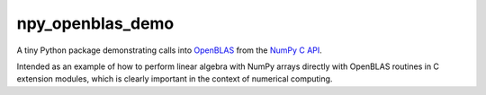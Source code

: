.. README.rst for npy_openblas_demo

npy_openblas_demo
=================

A tiny Python package demonstrating calls into OpenBLAS__ from the
`NumPy C API`__.

Intended as an example of how to perform linear algebra with NumPy arrays
directly with OpenBLAS routines in C extension modules, which is clearly
important in the context of numerical computing.

.. __: https://www.openblas.net/

.. __: https://numpy.org/doc/stable/reference/c-api/index.html